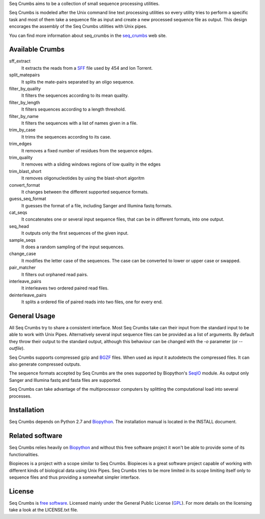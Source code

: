 
Seq Crumbs aims to be a collection of small sequence processing utilities.

Seq Crumbs is modeled after the Unix command line text processing utilities so every utility tries to perform a specific task and most of them take a sequence file as input and create a new processed sequence file as output.
This design encorages the assembly of the Seq Crumbs utilities with Unix pipes.

You can find more information about seq_crumbs in the seq_crumbs_ web site.


Available Crumbs
----------------

sff_extract
	It extracts the reads from a SFF_ file used by 454 and Ion Torrent.

split_matepairs
    It splits the mate-pairs separated by an oligo sequence.

filter_by_quality
    It filters the sequences according to its mean quality.

filter_by_length
    It filters sequences according to a length threshold.

filter_by_name
	It filters the sequences with a list of names given in a file.

trim_by_case
    It trims the sequences according to its case.

trim_edges
    It removes a fixed number of residues from the sequence edges.

trim_quality
	It removes with a sliding windows regions of low quality in the edges
	
trim_blast_short
	It removes oligonucleotides by using the blast-short algoritm 

convert_format
    It changes between the different supported sequence formats.

guess_seq_format
    It guesses the format of a file, including Sanger and Illumina fastq formats.

cat_seqs
    It concatenates one or several input sequence files, that can be in different formats, into one output.

seq_head
    It outputs only the first sequences of the given input.

sample_seqs
    It does a random sampling of the input sequences.

change_case
    It modifies the letter case of the sequences. The case can be converted to lower or upper case or swapped.

pair_matcher
    It filters out orphaned read pairs.

interleave_pairs
    It interleaves two ordered paired read files.

deinterleave_pairs
    It splits a ordered file of paired reads into two files, one for every end.


General Usage
---------------

All Seq Crumbs try to share a consistent interface.
Most Seq Crumbs take can their input from the standard input to be able to work with Unix Pipes.
Alternatively several input sequence files can be provided as a list of arguments.
By default they throw their output to the standard output, although this behaviour can be changed with the *-o* parameter (or *--outfile*).

Seq Crumbs supports compressed gzip and BGZF_ files.
When used as input it autodetects the compressed files.
It can also generate compressed outputs.

The sequence formats accepted by Seq Crumbs are the ones supported by Biopython's SeqIO_ module.
As output only Sanger and Illumina fastq and fasta files are supported.

Seq Crumbs can take advantage of the multiprocessor computers by splitting the computational load into several processes.


Installation
------------

Seq Crumbs depends on Python 2.7 and Biopython_.
The installation manual is located in the INSTALL document.


Related software
----------------

Seq Crumbs relies heavily on Biopython_ and without this free software project it won't be able to provide some of its functionalities.

Biopieces is a project with a scope similar to Seq Crumbs.
Biopieces is a great software project capable of working with different kinds of biological data using Unix Pipes.
Seq Crumbs tries to be more limited in its scope limiting itself only to sequence files and thus providing a somewhat simpler interface.

License
-------

Seq Crumbs is `free software`_. Licensed mainly under the General Public License (GPL_).
For more details on the licensing take a look at the LICENSE.txt file.


.. _seq_crumbs: http://bioinf.comav.upv.es/seq_crumbs/
.. _SFF: http://www.ncbi.nlm.nih.gov/Traces/trace.cgi?cmd=show&f=formats&m=doc&s=format#sff
.. _BGZF: http://samtools.sourceforge.net/SAM1.pdf
.. _SeqIO: http://biopython.org/wiki/SeqIO
.. _Biopython: http://biopython.org/wiki/Biopython
.. _free software: http://en.wikipedia.org/wiki/Free_software
.. _GPL: http://www.gnu.org/copyleft/gpl.html

